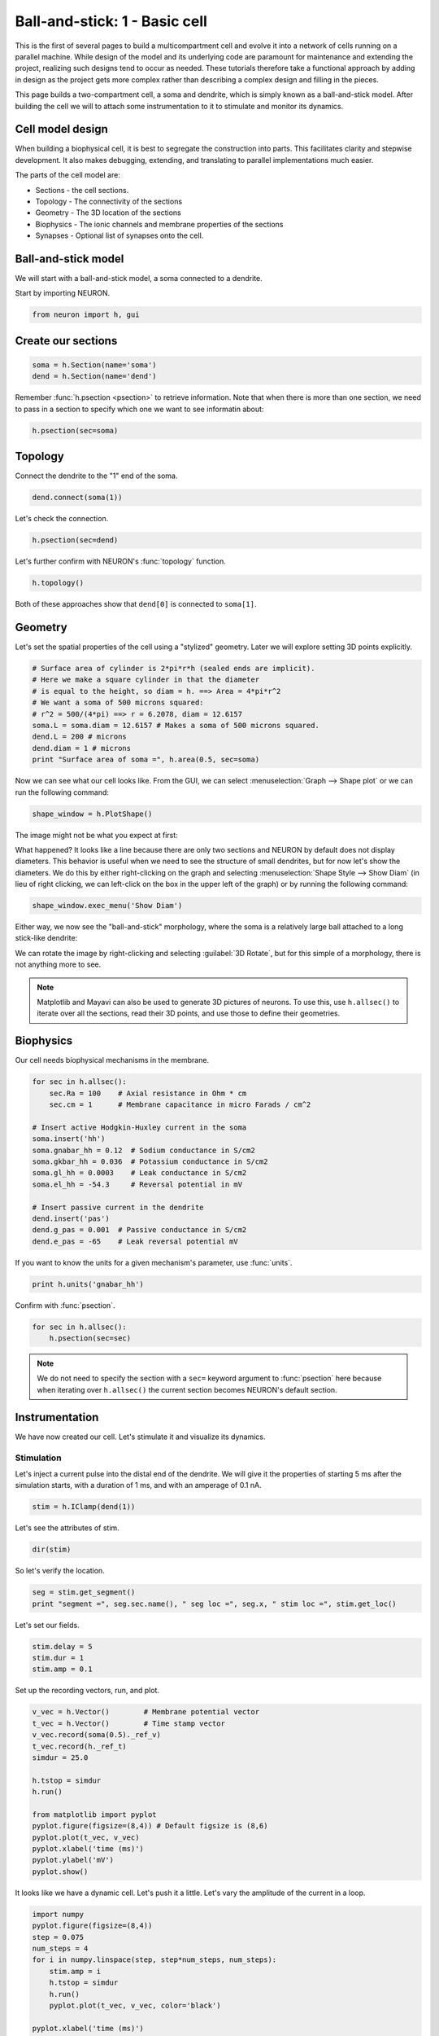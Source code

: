 Ball-and-stick: 1 - Basic cell
==============================

This is the first of several pages to build a multicompartment cell and evolve it into a network of cells running on a parallel machine. While design of the model and its underlying code are paramount for maintenance and extending the project, realizing such designs tend to occur as needed. These tutorials therefore take a functional approach by adding in design as the project gets more complex rather than describing a complex design and filling in the pieces.

This page builds a two-compartment cell, a soma and dendrite, which is simply known as a ball-and-stick model. After building the cell we will to attach some instrumentation to it to stimulate and monitor its dynamics.

Cell model design
-----------------

When building a biophysical cell, it is best to segregate the construction into parts. This facilitates clarity and stepwise development. It also makes debugging, extending, and translating to parallel implementations much easier.

The parts of the cell model are:

* Sections - the cell sections.
* Topology - The connectivity of the sections
* Geometry - The 3D location of the sections
* Biophysics - The ionic channels and membrane properties of the sections
* Synapses - Optional list of synapses onto the cell.

Ball-and-stick model
--------------------


We will start with a ball-and-stick model, a soma connected to a dendrite.

Start by importing NEURON.

.. code-block::
    python
    
    from neuron import h, gui

Create our sections
-------------------

.. code-block::
    python
    
    soma = h.Section(name='soma')
    dend = h.Section(name='dend') 

Remember :func:`h.psection <psection>` to retrieve information. Note that when there is more than one section, we need to pass in a section to specify which one we want to see informatin about:

.. code-block::
    python
    
    h.psection(sec=soma)

Topology
--------

Connect the dendrite to the "1" end of the soma.

.. code-block::
    python
    
    dend.connect(soma(1))

Let's check the connection.

.. code-block::
    python
    
    h.psection(sec=dend)

Let's further confirm with NEURON's :func:`topology` function.

.. code-block::
    python
    
    h.topology()

Both of these approaches show that ``dend[0]`` is connected to ``soma[1]``.

Geometry
--------

Let's set the spatial properties of the cell using a "stylized" geometry. Later we will explore setting 3D points explicitly.

.. code-block::
    python
    
    # Surface area of cylinder is 2*pi*r*h (sealed ends are implicit).
    # Here we make a square cylinder in that the diameter
    # is equal to the height, so diam = h. ==> Area = 4*pi*r^2
    # We want a soma of 500 microns squared:
    # r^2 = 500/(4*pi) ==> r = 6.2078, diam = 12.6157
    soma.L = soma.diam = 12.6157 # Makes a soma of 500 microns squared.
    dend.L = 200 # microns
    dend.diam = 1 # microns
    print "Surface area of soma =", h.area(0.5, sec=soma) 

Now we can see what our cell looks like. From the GUI, we can select
:menuselection:`Graph --> Shape plot` or we can run the following command:

.. code-block::
    python
    
    shape_window = h.PlotShape()

The image might not be what you expect at first:

.. image:: images/ballstick-shapeplot-1.png
    :align: center

What happened? It looks like a line because there are only two sections and
NEURON by default does not display diameters. This behavior is useful when we
need to see the structure of small dendrites, but for now let's show the diameters.
We do this by either right-clicking on the graph and selecting 
:menuselection:`Shape Style --> Show Diam` (in lieu of right clicking, we can left-click
on the box in the upper left of the graph) or by running the following command:

.. code-block::
    python
    
    shape_window.exec_menu('Show Diam')

Either way, we now see the "ball-and-stick" morphology, where the soma is a relatively
large ball attached to a long stick-like dendrite:

.. image:: images/ballstick-shapeplot-2.png
    :align: center
    
We can rotate the image by right-clicking and selecting :guilabel:`3D Rotate`, but
for this simple of a morphology, there is not anything more to see.
   
.. note::

    Matplotlib and Mayavi can also be used to generate 3D pictures of neurons.
    To use this, use ``h.allsec()`` to iterate over all the sections, read their
    3D points, and use those to define their geometries.

Biophysics
----------

Our cell needs biophysical mechanisms in the membrane.

.. code-block::
    python
    
    for sec in h.allsec():
        sec.Ra = 100    # Axial resistance in Ohm * cm
        sec.cm = 1      # Membrane capacitance in micro Farads / cm^2

    # Insert active Hodgkin-Huxley current in the soma
    soma.insert('hh')
    soma.gnabar_hh = 0.12  # Sodium conductance in S/cm2
    soma.gkbar_hh = 0.036  # Potassium conductance in S/cm2
    soma.gl_hh = 0.0003    # Leak conductance in S/cm2
    soma.el_hh = -54.3     # Reversal potential in mV

    # Insert passive current in the dendrite
    dend.insert('pas')
    dend.g_pas = 0.001  # Passive conductance in S/cm2
    dend.e_pas = -65    # Leak reversal potential mV 
        	

If you want to know the units for a given mechanism's parameter, use :func:`units`.

.. code-block::
    python
    
    print h.units('gnabar_hh') 
        	

Confirm with :func:`psection`.

.. code-block::
    python
    
    for sec in h.allsec():
        h.psection(sec=sec) 

.. note::
    
    We do not need to specify the section with a ``sec=`` keyword argument to :func:`psection` here because when iterating over ``h.allsec()`` the current section becomes NEURON's default section.

Instrumentation
---------------

We have now created our cell. Let's stimulate it and visualize its dynamics.

Stimulation
~~~~~~~~~~~

Let's inject a current pulse into the distal end of the dendrite. We will give it the properties of starting 5 ms after the simulation starts, with a duration of 1 ms, and with an amperage of 0.1 nA.

.. code-block::
    python
    
    stim = h.IClamp(dend(1)) 
        	

Let's see the attributes of stim.

.. code-block::
    python

    dir(stim) 
        	

So let's verify the location.

.. code-block::
    python
    
    seg = stim.get_segment()
    print "segment =", seg.sec.name(), " seg loc =", seg.x, " stim loc =", stim.get_loc() 
        	

Let's set our fields.

.. code-block::
    python
    
    stim.delay = 5
    stim.dur = 1
    stim.amp = 0.1 
        	

Set up the recording vectors, run, and plot.

.. code-block::
    python
    
    v_vec = h.Vector()        # Membrane potential vector
    t_vec = h.Vector()        # Time stamp vector
    v_vec.record(soma(0.5)._ref_v)
    t_vec.record(h._ref_t)
    simdur = 25.0

    h.tstop = simdur
    h.run()

    from matplotlib import pyplot
    pyplot.figure(figsize=(8,4)) # Default figsize is (8,6)
    pyplot.plot(t_vec, v_vec)
    pyplot.xlabel('time (ms)')
    pyplot.ylabel('mV')
    pyplot.show()


.. image:: images/ballstick3.png
    :align: center

It looks like we have a dynamic cell. Let's push it a little. Let's vary the amplitude of the current in a loop.

.. code-block::
    python
    
    import numpy
    pyplot.figure(figsize=(8,4))
    step = 0.075
    num_steps = 4
    for i in numpy.linspace(step, step*num_steps, num_steps):
        stim.amp = i
        h.tstop = simdur
        h.run()
        pyplot.plot(t_vec, v_vec, color='black')

    pyplot.xlabel('time (ms)')
    pyplot.ylabel('mV')
    pyplot.show()

.. image:: images/ballstick4.png
    :align: center



Let's also visualize what is going on in the dendrite. Notice that we do not have to re-assign the time and soma membrane potential recording vectors, but we make a new one in the middle of the dendrite.

.. code-block::
    python
    
    dend_v_vec = h.Vector()        # Membrane potential vector
    dend_v_vec.record(dend(0.5)._ref_v)

    pyplot.figure(figsize=(8,4))
    for i in numpy.linspace(step, step*num_steps, num_steps):
        stim.amp = i
        h.tstop = simdur
        h.run()
        # yes, you need the commas on the left-hand side of the next two lines
        soma_plot = pyplot.plot(t_vec, v_vec, color='black')
        dend_plot = pyplot.plot(t_vec, dend_v_vec, color='red')

    # After looping, actually draw the image with show.
    # For legend labels, use the last instances we plotted
    pyplot.legend(soma_plot + dend_plot, ['soma', 'dend'])
    pyplot.xlabel('time (ms)')
    pyplot.ylabel('mV')
    pyplot.show()

.. image:: images/ballstick5.png
    :align: center


Let's push it a bit more. Let's see the effects of :data:`nseg`, the number of segments of the dendrite, on the signal through the dendrite.

To do the comparison, let's start by rerunning without displaying the plot:

.. code-block::
    python

    pyplot.figure(figsize=(8,4))
    for i in numpy.linspace(step, step*num_steps, num_steps):
        stim.amp = i
        h.run()
        soma_plot = pyplot.plot(t_vec, v_vec, color='black')
        dend_plot = pyplot.plot(t_vec, dend_v_vec, color='red')

We will now increase the number of segments in the dendrite from 1 (the default) to 101:

.. code-block::
    python
    
    dend.nseg = 101 
        	
and then plot the same simulations, this time displaying everything when we're done:

.. code-block::
    python
    
    for i in numpy.linspace(step, step*num_steps, num_steps):
        stim.amp = i
        h.run()
        soma_hires = pyplot.plot(t_vec, v_vec, color='blue')
        dend_hires = pyplot.plot(t_vec, dend_v_vec, color='green')

    # After looping, actually draw the image with show.
    # For legend labels, use the last instances we plotted
    pyplot.legend(soma_plot + dend_plot + soma_hires + dend_hires, ['soma', 'dend', 'soma hi-res', 'dend hi-res'])
    pyplot.xlabel('time (ms)')
    pyplot.ylabel('mV')
    pyplot.show()

.. image:: images/ballstick6.png
    :align: center



We can tell in this case, that having a large number of segments in the dendritic section modifies the output. The blue and green are high resolution output. We would like to determine a minimal number of segments that still give largely accurate results.

Let's modify :data:`nseg` to other values. What values overlay the blue and green lines well? (Remember, since we are showing results at 0.5 in the dendrite, :data:`nseg` should be an odd value). Let's also quantify the error by subtracting the vectors between the high-resolution output with the result with a particular value of nseg.

.. code-block::
    python
    
    pyplot.figure(figsize=(8,4))
    ref_v = []
    ref_dend_v = []

    # Run through the cases of high resolution
    dend.nseg = 101
    for i in numpy.linspace(step, step*num_steps, num_steps):
        stim.amp = i
        h.run()
        soma_hires = pyplot.plot(t_vec, v_vec, color='blue')
        soma_hires = pyplot.plot(t_vec, dend_v_vec, color='green')        
        # Copy the values of these "reference" vectors for use below
        ref_v_vec = numpy.zeros_like(v_vec)
        v_vec.to_python(ref_v_vec)
        ref_v.append(ref_v_vec)
        ref_dend_v_vec = numpy.zeros_like(dend_v_vec)
        dend_v_vec.to_python(ref_dend_v_vec)
        ref_dend_v.append(ref_dend_v_vec)

    # Run through the cases of lower resolution
    dend.nseg = 1 #### Play with this value. Use odd values. ####

    err = 0
    idx = 0
    for i in numpy.arange(step, step*(num_steps+.9), step):
        stim.amp = i
        h.run()
        soma_lowres = pyplot.plot(t_vec, v_vec, color='black')
        dend_lowres = pyplot.plot(t_vec, dend_v_vec, color='red')        
        err += numpy.mean(numpy.abs(numpy.subtract(ref_v[idx], v_vec)))
        err += numpy.mean(numpy.abs(numpy.subtract(ref_dend_v[idx], dend_v_vec)))
        idx += 1
        
    err /= idx
    err /= 2 # Since we have a soma and dend vec

    print "Average error =", err

    pyplot.legend(soma_lowres + dend_lowres + soma_hires + dend_hires,
            ['soma low-res', 'dend low-res', 'soma hi-res', 'dend hi-res'])
    pyplot.xlabel('time (ms)')
    pyplot.ylabel('mV')
    pyplot.show()
    

The figure is the same as before except for the legend.

By replacing the ``dend.nseg = 1`` value with higher odd numbers and rerunning we can see both graphically and quantitatively how the results depend on :data:`nseg`. With ``dend.nseg = 1``, the error is 2.61016682451; with ``dend.nseg = 11``, the error drops to 0.065745004413.

